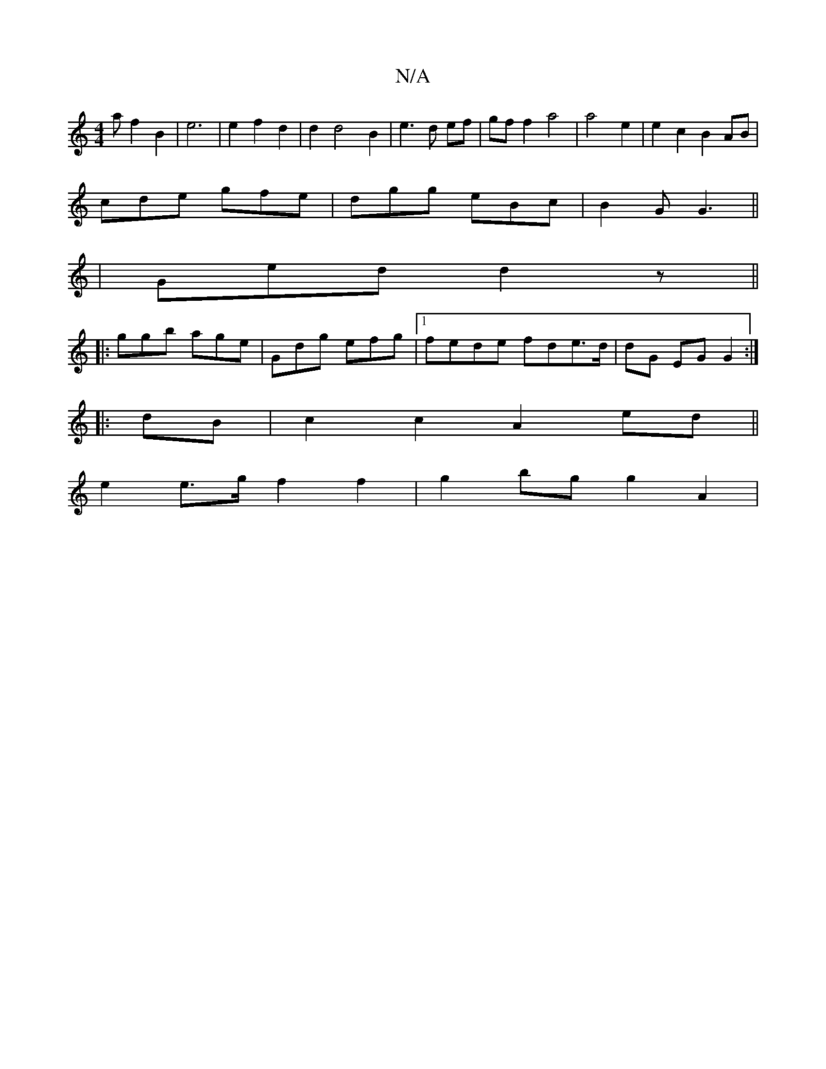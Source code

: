 X:1
T:N/A
M:4/4
R:N/A
K:Cmajor
a}f2 B2|e6|e2f2d2| d2d4B2| e3d ef | gf f2 a4 | a4 e2 | e2c2B2AB|
cde gfe | dgg eBc | B2 G G3 ||
|Ged d2 z ||
|:ggb age|Gdg efg |1 fede fde>d|dG EG G2:|
|:dB|c2 c2 A2 ed||
e2 e>g f2 f2 | g2 bg g2 A2 | 